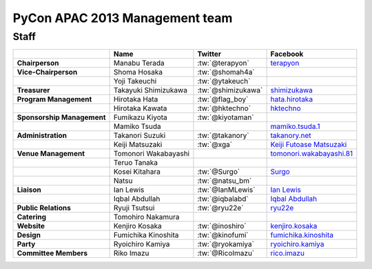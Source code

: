 
================================
 PyCon APAC 2013 Management team
================================

Staff
=====

.. list-table::
   :header-rows: 1
   :stub-columns: 1

   * -
     - Name
     - Twitter
     - Facebook
   * - Chairperson
     - Manabu Terada
     - :tw:`@terapyon`
     - `terapyon <http://www.facebook.com/terapyon>`_
   * - Vice-Chairperson
     - Shoma Hosaka
     - :tw:`@shomah4a`
     -
   * -
     - Yoji Takeuchi
     - :tw:`@ytakeuch`
     -
   * - Treasurer
     - Takayuki Shimizukawa
     - :tw:`@shimizukawa`
     - `shimizukawa <http://www.facebook.com/shimizukawa>`_
   * - Program Management
     - Hirotaka Hata
     - :tw:`@flag_boy`
     - `hata.hirotaka <http://www.facebook.com/hata.hirotaka>`_
   * -
     - Hirotaka Kawata
     - :tw:`@hktechno`
     - `hktechno <http://www.facebook.com/hktechno>`_
   * - Sponsorship Management
     - Fumikazu Kiyota
     - :tw:`@kiyotaman`
     -
   * -
     - Mamiko Tsuda
     -
     - `mamiko.tsuda.1 <http://www.facebook.com/mamiko.tsuda.1>`_
   * - Administration
     - Takanori Suzuki
     - :tw:`@takanory`
     - `takanory.net <http://www.facebook.com/takanory.net>`_
   * -
     - Keiji Matsuzaki
     - :tw:`@xga`
     - `Keiji Futoase Matsuzaki <http://www.facebook.com/futoase>`_
   * - Venue Management
     - Tomonori Wakabayashi
     -
     - `tomonori.wakabayashi.81 <http://www.facebook.com/tomonori.wakabayashi.81>`_
   * -
     - Teruo Tanaka
     -
     -
   * -
     - Kosei Kitahara
     - :tw:`@Surgo`
     - `Surgo <http://www.facebook.com/Surgo>`_
   * -
     - Natsu
     - :tw:`@natsu_bm`
     -
   * - Liaison
     - Ian Lewis
     - :tw:`@IanMLewis`
     - `Ian Lewis <http://www.facebook.com/ianmlewis>`_
   * -
     - Iqbal Abdullah
     - :tw:`@iqbalabd`
     - `Iqbal Abdullah <http://www.facebook.com/iqbal.b.abdullah>`_
   * - Public Relations
     - Ryuji Tsutsui
     - :tw:`@ryu22e`
     - `ryu22e <http://www.facebook.com/ryu22e>`_
   * - Catering
     - Tomohiro Nakamura
     -
     -
   * - Website
     - Kenjiro Kosaka
     - :tw:`@inoshiro`
     - `kenjiro.kosaka <http://www.facebook.com/kenjiro.kosaka>`_
   * - Design
     - Fumichika Kinoshita
     - :tw:`@kinofumi`
     - `fumichika.kinoshita <http://www.facebook.com/fumichika.kinoshita>`_
   * - Party
     - Ryoichiro Kamiya
     - :tw:`@ryokamiya`
     - `ryoichiro.kamiya <http://www.facebook.com/ryoichiro.kamiya>`_
   * - Committee Members
     - Riko Imazu
     - :tw:`@RicoImazu`
     - `rico.imazu <http://www.facebook.com/rico.imazu>`_
